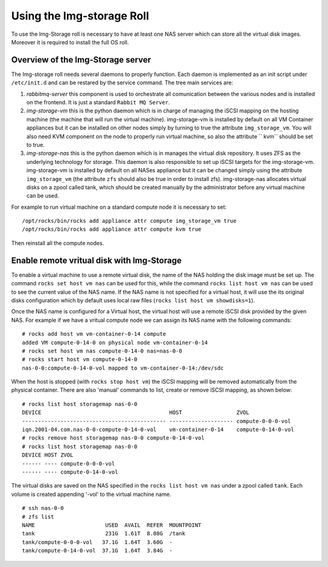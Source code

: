 ==========================
Using the Img-storage Roll
==========================

To use the Img-Storage roll is necessary to have at least one NAS server
which can store all the virtual disk images. Moreover it is required to
install the full OS roll.

Overview of the Img-Storage server
==================================

The Img-storage roll needs several daemons to properly function. Each
daemon is implemented as an init script under ``/etc/init.d`` and can be
restared by the service command. The tree main services are:

1. *rabbitmq-server* this component is used to orchestrate all
   comunication between the various nodes and is installed on the
   frontend. It is just a standard ``Rabbit MQ Server``.

2. *img-storage-vm* this is the python daemon which is in charge of
   managing the iSCSI mapping on the hosting machine (the machine that
   will run the virtual machine). img-storage-vm is installed by default
   on all VM Container appliances but it can be installed on other nodes
   simply by turning to true the attribute ``img_storage_vm``. You will
   also need KVM component on the node to properly run virtual machine,
   so also the attribute ``
   kvm`` should be set to true.

3. *img-storage-nas* this is the python daemon which is in manages the
   virtual disk repository. It uses ZFS as the underlying technology for
   storage. This daemon is also responsible to set up iSCSI targets for
   the img-storage-vm. img-storage-vm is installed by default on all
   NASes appliance but it can be changed simply using the attribute
   ``img_storage_vm`` (the attribute ``zfs`` should also be true in
   order to install zfs). img-storage-nas allocates virtual disks on a
   zpool called tank, which should be created manually by the
   administrator before any virtual machine can be used.

For example to run virtual machine on a standard compute node it is
necessary to set:

::

    /opt/rocks/bin/rocks add appliance attr compute img_storage_vm true
    /opt/rocks/bin/rocks add appliance attr compute kvm true

Then reinstall all the compute nodes.

Enable remote vritual disk with Img-Storage
===========================================

To enable a virtual machine to use a remote virtual disk, the name of
the NAS holding the disk image must be set up. The command ``rocks set
host vm nas`` can be used for this, while the command ``rocks
list host vm nas`` can be used to see the current value of the NAS name.
If the NAS name is not specified for a virtual host, it will use the its
original disks configuration which by default uses local raw files
(``rocks list host vm showdisks=1``).

Once the NAS name is configured for a Virtual host, the virtual host
will use a remote iSCSI disk provided by the given NAS. For example if
we have a vritual compute node we can assign its NAS name with the
following commands:

::

    # rocks add host vm vm-container-0-14 compute
    added VM compute-0-14-0 on physical node vm-container-0-14
    # rocks set host vm nas compute-0-14-0 nas=nas-0-0
    # rocks start host vm compute-0-14-0
    nas-0-0:compute-0-14-0-vol mapped to vm-container-0-14:/dev/sdc

When the host is stopped (with ``rocks stop host vm``) the iSCSI mapping
will be removed automatically from the physical container. There are
also 'manual' commands to list, create or remove iSCSI mapping, as shown
below:

::

    # rocks list host storagemap nas-0-0
    DEVICE                                        HOST                 ZVOL                 
    --------------------------------------------- -------------------- compute-0-0-0-vol    
    iqn.2001-04.com.nas-0-0-compute-0-14-0-vol    vm-container-0-14    compute-0-14-0-vol  
    # rocks remove host storagemap nas-0-0 compute-0-14-0-vol
    # rocks list host storagemap nas-0-0
    DEVICE HOST ZVOL                 
    ------ ---- compute-0-0-0-vol    
    ------ ---- compute-0-14-0-vol   

The virtual disks are saved on the NAS specified in the ``rocks
list host vm nas`` under a zpool called ``tank``. Each volume is created
appending '-vol' to the virtual machine name.

::

    # ssh nas-0-0
    # zfs list
    NAME                      USED  AVAIL  REFER  MOUNTPOINT
    tank                      231G  1.61T  8.08G  /tank
    tank/compute-0-0-0-vol   37.1G  1.64T  3.60G  -
    tank/compute-0-14-0-vol  37.1G  1.64T  3.84G  -

